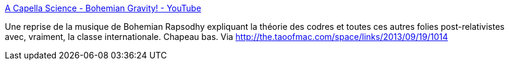 :jbake-type: post
:jbake-status: published
:jbake-title: A Capella Science - Bohemian Gravity! - YouTube
:jbake-tags: musique,science,physique,théorie,_mois_sept.,_année_2013
:jbake-date: 2013-09-20
:jbake-depth: ../
:jbake-uri: shaarli/1379660887000.adoc
:jbake-source: https://nicolas-delsaux.hd.free.fr/Shaarli?searchterm=http%3A%2F%2Fwww.youtube.com%2Fwatch%3Ffeature%3Dyoutu.be%26v%3D2rjbtsX7twc&searchtags=musique+science+physique+th%C3%A9orie+_mois_sept.+_ann%C3%A9e_2013
:jbake-style: shaarli

http://www.youtube.com/watch?feature=youtu.be&v=2rjbtsX7twc[A Capella Science - Bohemian Gravity! - YouTube]

Une reprise de la musique de Bohemian Rapsodhy expliquant la théorie des codres et toutes ces autres folies post-relativistes avec, vraiment, la classe internationale. Chapeau bas. Via http://the.taoofmac.com/space/links/2013/09/19/1014
